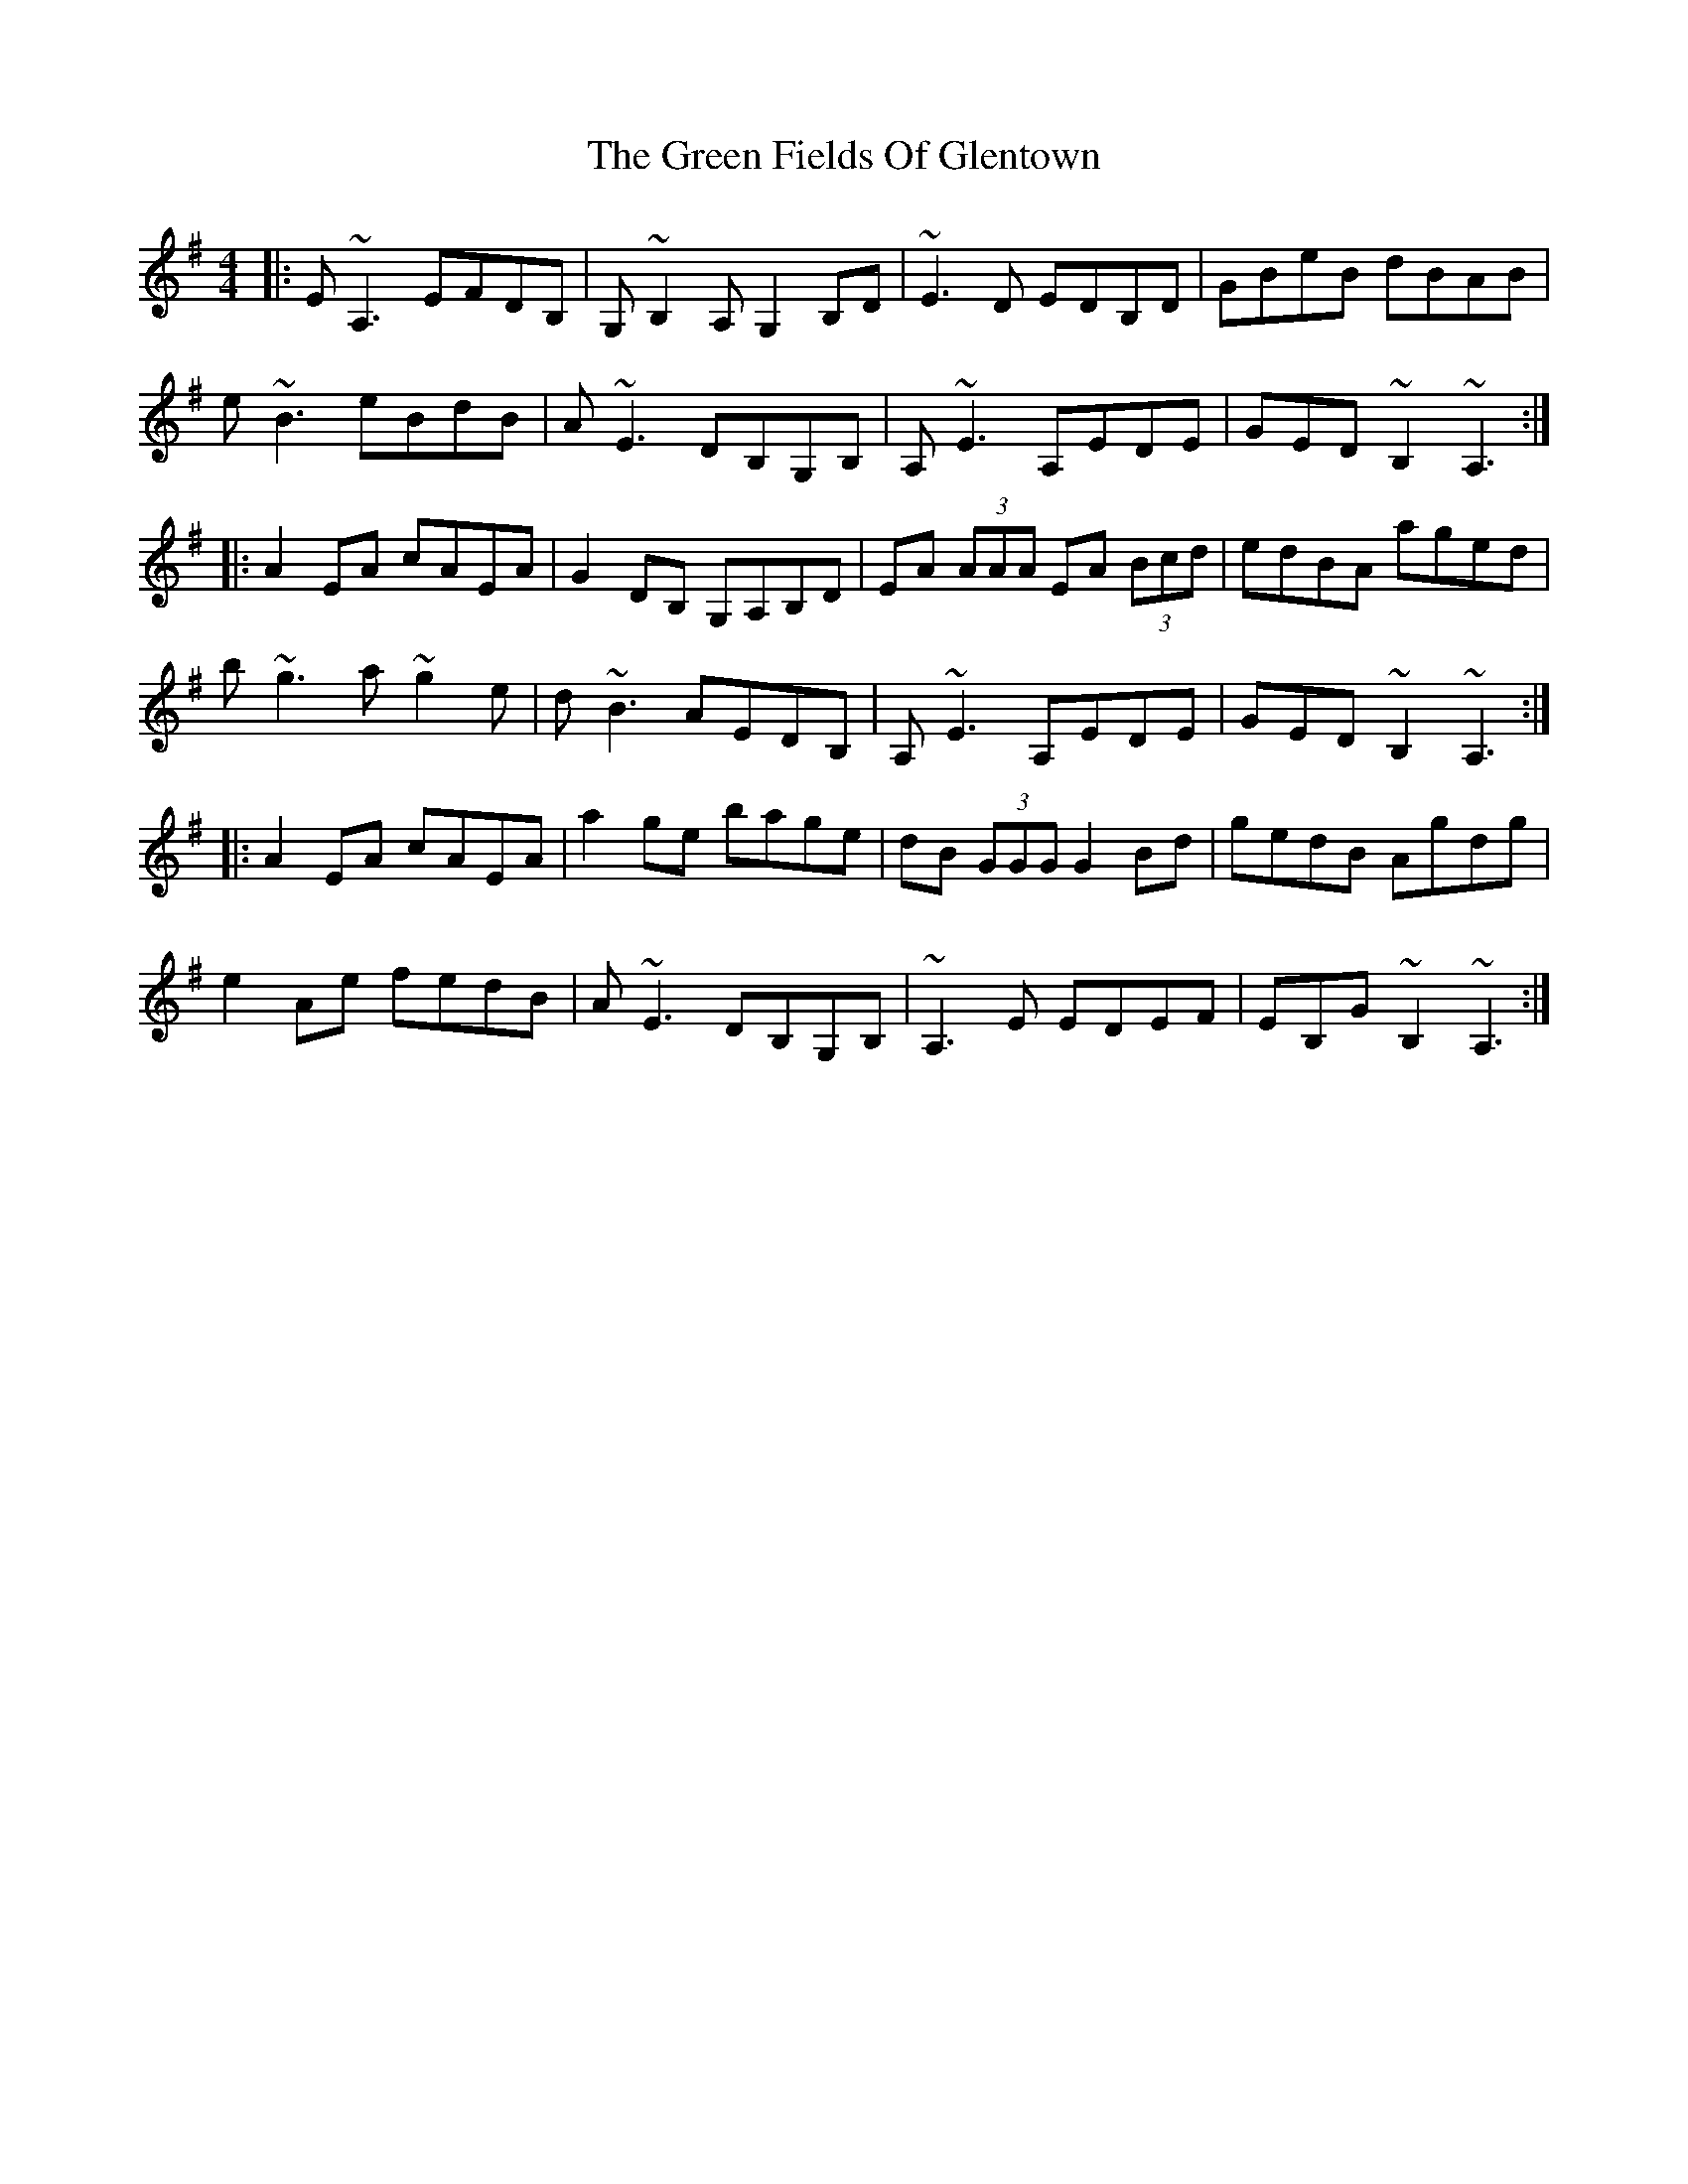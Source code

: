 X: 16066
T: Green Fields Of Glentown, The
R: reel
M: 4/4
K: Adorian
|:E~A,3 EFDB,|G,~B,2 A, G,2 B,D|~E3D EDB,D|GBeB dBAB|
e~B3 eBdB|A~E3 DB,G,B,|A,~E3 A,EDE|GED ~B,2 ~A,3:|
|:A2EA cAEA|G2DB, G,A,B,D|EA (3AAA EA (3Bcd|edBA aged|
b~g3 a~g2e|d~B3 AEDB,|A,~E3 A,EDE|GED ~B,2 ~A,3:|
|:A2EA cAEA|a2ge bage|dB (3GGG G2Bd|gedB Agdg|
e2Ae fedB|A~E3 DB,G,B,|~A,3E EDEF|EB,G~B,2 ~A,3:|

